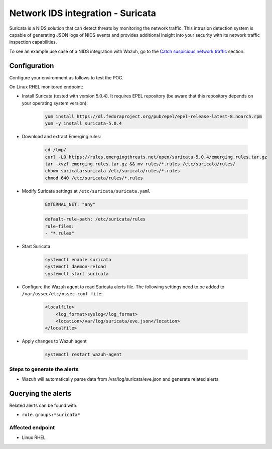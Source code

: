 .. _poc_ids_integration_suricata:

Network IDS integration - Suricata
==================================

Suricata is a NIDS solution that can detect threats by monitoring the network traffic. This intrusion detection system is capable of generating JSON logs of NIDS events and provides additional insight into your security with its network traffic inspection capabilities.

To see an example use case of a NIDS integration with Wazuh, go to the `Catch suspicious network traffic <learning_wazuh_suricata>`_ section.


Configuration
-------------

Configure your environment as follows to test the POC.

On Linux RHEL monitored endpoint:

- Install Suricata (tested with version 5.0.4). It requires EPEL repository (be aware that this repository depends on your operating system version):

    .. code-block:: XML

        yum install https://dl.fedoraproject.org/pub/epel/epel-release-latest-8.noarch.rpm
        yum -y install suricata-5.0.4

- Download and extract Emerging rules:

    .. code-block:: console

        cd /tmp/
        curl -LO https://rules.emergingthreats.net/open/suricata-5.0.4/emerging.rules.tar.gz
        tar -xvzf emerging.rules.tar.gz && mv rules/*.rules /etc/suricata/rules/
        chown suricata:suricata /etc/suricata/rules/*.rules
        chmod 640 /etc/suricata/rules/*.rules

- Modify Suricata settings at ``/etc/suricata/suricata.yaml``

    .. code-block:: XML

        EXTERNAL_NET: "any"

    .. code-block:: XML

        default-rule-path: /etc/suricata/rules
        rule-files:
        - "*.rules"

- Start Suricata

    .. code-block:: console

        systemctl enable suricata
        systemctl daemon-reload
        systemctl start suricata

- Configure the Wazuh agent to read Suricata alerts file. The following settings need to be added to ``/var/ossec/etc/ossec.conf file``:

    .. code-block:: XML

        <localfile>
            <log_format>syslog</log_format>
            <location>/var/log/suricata/eve.json</location>
        </localfile>

- Apply changes to Wazuh agent

    .. code-block:: console

        systemctl restart wazuh-agent


Steps to generate the alerts
^^^^^^^^^^^^^^^^^^^^^^^^^^^^

- Wazuh will automatically parse data from /var/log/suricata/eve.json and generate related alerts

Querying the alerts
-------------------

Related alerts can be found with:

- ``rule.groups:*suricata*``

Affected endpoint
^^^^^^^^^^^^^^^^^

- Linux RHEL